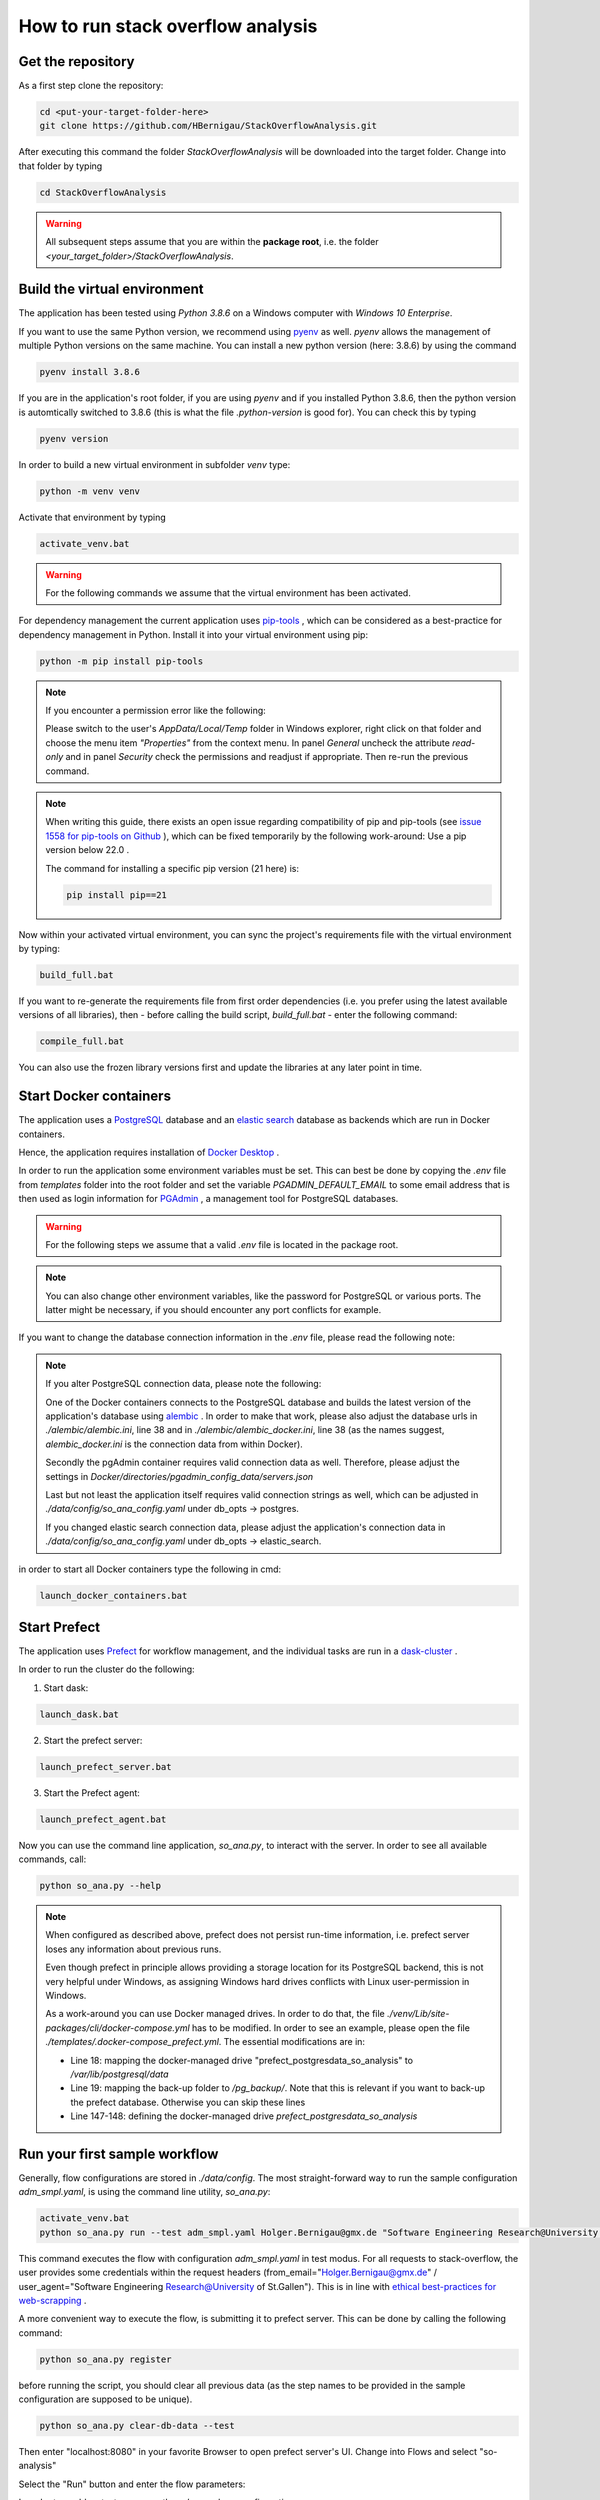 How to run stack overflow analysis
==================================

Get the repository
------------------

As a first step clone the repository:

.. code-block:: bat

   cd <put-your-target-folder-here>
   git clone https://github.com/HBernigau/StackOverflowAnalysis.git
   
After executing this command the folder *StackOverflowAnalysis* will be downloaded into the target folder.
Change into that folder by typing

.. code-block:: bat

   cd StackOverflowAnalysis

.. warning::

   All subsequent steps assume that you are within the **package root**, i.e. the folder *<your_target_folder>/StackOverflowAnalysis*.


Build the virtual environment
-----------------------------

The application has been tested using *Python 3.8.6* on a
Windows computer with *Windows 10 Enterprise*.

If you want to use the same Python version, we recommend
using `pyenv <https://github.com/pyenv/pyenv>`_ as well. *pyenv* allows the
management of multiple Python versions on the same machine. You can install a new python version (here: 3.8.6) by using the command

.. code-block:: bat

   pyenv install 3.8.6

If you are in the application's root folder, if you are using *pyenv* and if you installed Python 3.8.6, then the python version is automtically
switched to 3.8.6 (this is what the file *.python-version* is good for). You can check this by typing

.. code-block:: bat

   pyenv version

In order to build a new virtual environment in subfolder *venv* type:

.. code-block:: bat

   python -m venv venv
   
Activate that environment by typing

.. code-block:: bat

   activate_venv.bat
   
.. warning::
   
   For the following commands we assume that the virtual environment has been activated.

For dependency management the current application uses `pip-tools <https://github.com/jazzband/pip-tools>`_ ,
which can be considered as a best-practice for dependency management in Python. Install it into your virtual environment using pip:

.. code-block:: bat

   python -m pip install pip-tools


.. note::

   If you encounter a permission error like the following:

   .. image:: img/Screenshot_permission_error.png

   Please switch to the user's *AppData/Local/Temp* folder in Windows explorer, right click on that folder and choose the menu item *"Properties"*
   from the context menu. In panel *General* uncheck the attribute *read-only* and in panel *Security* check the permissions and
   readjust if appropriate. Then re-run the previous command.

.. note::

   When writing this guide, there exists an open issue regarding compatibility of pip and
   pip-tools (see `issue 1558 for pip-tools on Github <https://github.com/jazzband/pip-tools/issues/1558>`_ ), 
   which can be fixed temporarily by the following work-around: Use a pip version below 22.0 .
   
   The command for installing a specific pip version (21 here) is:

   .. code-block:: bat
   
      pip install pip==21


Now within your activated virtual environment, you can sync the project's requirements file with the virtual environment by typing:

.. code-block:: bat

   build_full.bat


If you want to re-generate the requirements file
from first order dependencies (i.e. you prefer using the latest available versions of all libraries), then
- before calling the build script, *build_full.bat* - enter the following command:

.. code-block:: bat

   compile_full.bat

You can also use the frozen library versions first and update the libraries at any later point in time.

Start Docker containers
-----------------------

The application uses a `PostgreSQL <https://www.postgresql.org/>`_ database and an
`elastic search <https://www.elastic.co/de/elasticsearch/>`_
database as backends which are run in Docker containers.

Hence, the application requires installation of
`Docker Desktop <https://www.docker.com/products/docker-desktop>`_ .

In order to run the application some environment variables
must be set. This can best be done by copying the *.env*
file from *templates* folder into the root folder and set the
variable *PGADMIN_DEFAULT_EMAIL* to some email address that
is then used as login information for
`PGAdmin <https://www.pgadmin.org/>`_ , a management tool for
PostgreSQL databases.

.. warning::
   
   For the following steps we assume that a valid *.env* file is located in the package root.

.. note::

   You can also change other environment variables,
   like the password for PostgreSQL or various ports.
   The latter might be necessary, if you should encounter
   any port conflicts for example.

If you want to change the database connection information in the *.env* file,
please read the following note:

.. note::

   If you alter PostgreSQL connection data, please note the following:

   One of the Docker containers connects to the
   PostgreSQL database and builds the latest version
   of the application's database using `alembic <https://alembic.sqlalchemy.org/en/latest/>`_ .
   In order to make that work, please also adjust the database
   urls in *./alembic/alembic.ini*, line 38 and in
   *./alembic/alembic_docker.ini*, line 38 (as the names suggest,
   *alembic_docker.ini* is the connection data from within Docker).

   Secondly the pgAdmin container requires valid connection
   data as well. Therefore, please adjust the settings in
   *Docker/directories/pgadmin_config_data/servers.json*

   Last but not least the application itself requires valid
   connection strings as well, which can be adjusted in
   *./data/config/so_ana_config.yaml* under db_opts -> postgres.

   If you changed elastic search connection data,
   please adjust the application's connection data in
   *./data/config/so_ana_config.yaml* under db_opts -> elastic_search.

in order to start all Docker containers type the following in
cmd:

.. code-block:: bat

   launch_docker_containers.bat

Start Prefect
-------------

The application uses `Prefect <https://www.prefect.io/>`_
for workflow management, and the individual tasks are
run in a `dask-cluster <https://dask.org/>`_ .

In order to run the cluster do the following:

1. Start dask:

.. code-block:: bat

   launch_dask.bat

2. Start the prefect server:

.. code-block:: bat

   launch_prefect_server.bat

3. Start the Prefect agent:

.. code-block:: bat

   launch_prefect_agent.bat

Now you can use the command line application, *so_ana.py*,
to interact with the server. In order to see all
available commands, call:

.. code-block:: bat

   python so_ana.py --help

.. note::

   When configured as described above, prefect does not persist run-time information,
   i.e. prefect server loses any information about previous runs.

   Even though prefect in principle allows providing a storage location for
   its PostgreSQL backend, this is not very helpful under Windows, as
   assigning Windows hard drives conflicts with Linux user-permission in Windows.

   As a work-around you can use Docker managed drives. In order to do that,
   the file *./venv/Lib/site-packages/cli/docker-compose.yml* has to be
   modified. In order to see an example, please open the file
   *./templates/.docker-compose_prefect.yml*.
   The essential modifications are in:

   - Line 18: mapping the docker-managed drive "prefect_postgresdata_so_analysis" to */var/lib/postgresql/data*
   - Line 19: mapping the back-up folder to */pg_backup/*. Note that this is relevant
     if you want to back-up the prefect database. Otherwise you can skip these lines
   - Line 147-148: defining the docker-managed drive *prefect_postgresdata_so_analysis*

Run your first sample workflow
------------------------------

Generally, flow configurations are stored in *./data/config*.
The most straight-forward way to run the sample configuration
*adm_smpl.yaml*, is using the command line utility, *so_ana.py*:

.. code-block:: bat

   activate_venv.bat
   python so_ana.py run --test adm_smpl.yaml Holger.Bernigau@gmx.de "Software Engineering Research@University of St.Gallen"

This command executes the flow with configuration *adm_smpl.yaml* in test modus.
For all requests to stack-overflow, the user provides some credentials within
the request headers (from_email="Holger.Bernigau@gmx.de" / user_agent="Software Engineering Research@University of St.Gallen").
This is in line with `ethical best-practices for web-scrapping <https://towardsdatascience.com/ethics-in-web-scraping-b96b18136f01>`_ .

A more convenient way to execute the flow, is submitting it to prefect server.
This can be done by calling the following command:

.. code-block:: bat

   python so_ana.py register

before running the script, you should clear all previous data
(as the step names to be provided in the sample configuration are supposed to be unique).

.. code-block:: bat

   python so_ana.py clear-db-data --test

Then enter "localhost:8080" in your favorite Browser to open prefect server's UI.
Change into Flows and select "so-analysis"

.. image:: img/cover_prefect_UI.png

Select the "Run" button and enter the flow parameters:

.. image:: img/run_prefect_UI_001.png

In order to enable a test-run, open the *advanced run configurations*

.. image:: img/run_prefect_UI_002.png

and enter modus test:

.. image:: img/run_prefect_UI_003.png

After clicking the *run button*, a dashboard appears
showing the run-time information of the flow.
